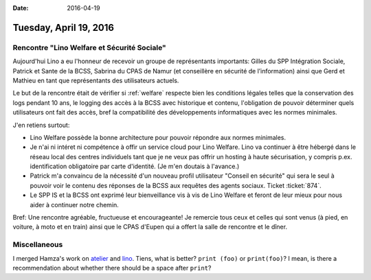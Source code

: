 :date: 2016-04-19

=======================
Tuesday, April 19, 2016
=======================

Rencontre "Lino Welfare et Sécurité Sociale"
============================================

Aujourd'hui Lino a eu l'honneur de recevoir un groupe de représentants
importants: Gilles du SPP Intégration Sociale, Patrick et Sante de la
BCSS, Sabrina du CPAS de Namur (et conseillère en sécurité de
l’information) ainsi que Gerd et Mathieu en tant que représentants des
utilisateurs actuels.


.. sigal_image:: 2016/04/19/dsc03513.jpg

Le but de la rencontre était de vérifier si :ref:`welfare` respecte
bien les conditions légales telles que la conservation des logs
pendant 10 ans, le logging des accès à la BCSS avec historique et
contenu, l'obligation de pouvoir déterminer quels utilisateurs ont
fait des accès, bref la compatibilité des développements informatiques
avec les normes minimales.

J'en retiens surtout:

- Lino Welfare possède la bonne architecture pour pouvoir répondre aux
  normes minimales.

- Je n'ai ni intéret ni compétence à offir un service cloud pour Lino
  Welfare. Lino va continuer à être hébergé dans le réseau local des
  centres individuels tant que je ne veux pas offrir un hosting à
  haute sécurisation, y compris p.ex. identification obligatoire par
  carte d'identité. (Je m'en doutais à l'avance.)

- Patrick m'a convaincu de la nécessité d'un nouveau profil
  utilisateur "Conseil en sécurité" qui sera le seul à pouvoir voir le
  contenu des réponses de la BCSS aux requêtes des agents
  sociaux. Ticket :ticket:`874`.

- Le SPP IS et la BCSS ont exprimé leur bienveillance vis à vis de
  Lino Welfare et feront de leur mieux pour nous aider à continuer
  notre chemin.

Bref: Une rencontre agréable, fructueuse et encourageante! Je remercie
tous ceux et celles qui sont venus (à pied, en voiture, à moto et en
train) ainsi que le CPAS d'Eupen qui a offert la salle de rencontre et
le dîner.


Miscellaneous
=============

I merged Hamza's work on `atelier
<https://github.com/lsaffre/atelier/pull/17>`_ and `lino
<https://github.com/lsaffre/lino/pull/40>`_.  Tiens, what is better?
``print (foo)`` or ``print(foo)``?  I mean, is there a recommendation
about whether there should be a space after ``print``?


